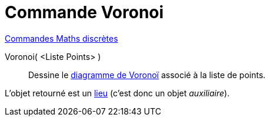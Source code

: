 = Commande Voronoi
:page-en: commands/Voronoi
ifdef::env-github[:imagesdir: /fr/modules/ROOT/assets/images]

xref:commands/Commandes_Maths_discrètes.adoc[Commandes Maths discrètes] 

Voronoi( <Liste Points> )::
  Dessine le https://fr.wikipedia.org/wiki/Diagramme_de_Vorono%C3%AF[diagramme de Voronoï] associé à la liste de
  points.

L'objet retourné est un xref:/commands/Lieu.adoc[lieu] (c'est donc un objet _auxiliaire_).

[.kcode]#Saisie :# Voir aussi la *commande* : xref:/commands/TriangulationDelaunay.adoc[TriangulationDelaunay]
